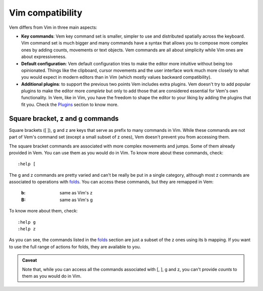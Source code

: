 
.. role:: key
.. default-role:: key

Vim compatibility
=================

Vem differs from Vim in three main aspects:

* **Key commands**: Vem key command set is smaller, simpler to use and
  distributed spatially across the keyboard. Vim command set is much bigger and
  many commands have a syntax that allows you to compose more complex ones by
  adding counts, movements or text objects. Vem commands are all about
  simplicity while Vim ones are about expressiveness.

* **Default configuration**: Vem default configuration tries to make the editor
  more intuitive without being too opinionated. Things like the clipboard,
  cursor movements and the user interface work much more closely to what you
  would expect in modern editors than in Vim (which mostly values backward
  compatibility).

* **Additional plugins**: to support the previous two points Vem includes extra
  plugins. Vem doesn't try to add popular plugins to make the editor more
  *complete* but only to add those that are considered essential for Vem's own
  functionality. In Vem, like in Vim, you have the freedom to shape the editor
  to your liking by adding the plugins that fit you. Check the `Plugins
  </plugins/index.html>`__ section to know more.


Square bracket, z and g commands
--------------------------------

Square brackets (`[` `]`), `g` and `z` are keys that serve as prefix to many
commands in Vim. While these commands are not part of Vem's command set (except
a small subset of `z` ones), Vem doesn't prevent you from accessing them.

The square bracket commands are associated with more complex movements and
jumps. Some of them already provided in Vem. You can use them as you would do in
Vim. To know more about these commands, check::

    :help [

The `g` and `z` commands are pretty varied and can't be really be put in a
single category, although most `z` commands are associated to operations with
`folds </docs/users-guide/folds.html>`__. You can access these commands, but
they are remapped in Vem:

    :`b`: same as Vim's `z`

    :`B`: same as Vim's `g`

To know more about them, check::

    :help g
    :help z

As you can see, the commands listed in the `folds
</docs/users-guide/folds.html>`__ section are just a subset of the `z` ones
using its `b` mapping. If you want to use the full range of actions for folds,
they are available to you.


.. admonition:: Caveat

   Note that, while you can access all the commands associated with `[`, `]`,
   `g` and `z`, you can't provide *counts* to them as you would do in Vim.


